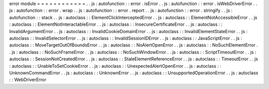 error
module
=
=
=
=
=
=
=
=
=
=
=
=
.
.
js
:
autofunction
:
:
error
.
isError
.
.
js
:
autofunction
:
:
error
.
isWebDriverError
.
.
js
:
autofunction
:
:
error
.
wrap
.
.
js
:
autofunction
:
:
error
.
report
.
.
js
:
autofunction
:
:
error
.
stringify
.
.
js
:
autofunction
:
:
stack
.
.
js
:
autoclass
:
:
ElementClickInterceptedError
.
.
js
:
autoclass
:
:
ElementNotAccessibleError
.
.
js
:
autoclass
:
:
ElementNotInteractableError
.
.
js
:
autoclass
:
:
InsecureCertificateError
.
.
js
:
autoclass
:
:
InvalidArgumentError
.
.
js
:
autoclass
:
:
InvalidCookieDomainError
.
.
js
:
autoclass
:
:
InvalidElementStateError
.
.
js
:
autoclass
:
:
InvalidSelectorError
.
.
js
:
autoclass
:
:
InvalidSessionIDError
.
.
js
:
autoclass
:
:
JavaScriptError
.
.
js
:
autoclass
:
:
MoveTargetOutOfBoundsError
.
.
js
:
autoclass
:
:
NoAlertOpenError
.
.
js
:
autoclass
:
:
NoSuchElementError
.
.
js
:
autoclass
:
:
NoSuchFrameError
.
.
js
:
autoclass
:
:
NoSuchWindowError
.
.
js
:
autoclass
:
:
ScriptTimeoutError
.
.
js
:
autoclass
:
:
SessionNotCreatedError
.
.
js
:
autoclass
:
:
StaleElementReferenceError
.
.
js
:
autoclass
:
:
TimeoutError
.
.
js
:
autoclass
:
:
UnableToSetCookieError
.
.
js
:
autoclass
:
:
UnexpectedAlertOpenError
.
.
js
:
autoclass
:
:
UnknownCommandError
.
.
js
:
autoclass
:
:
UnknownError
.
.
js
:
autoclass
:
:
UnsupportedOperationError
.
.
js
:
autoclass
:
:
WebDriverError
